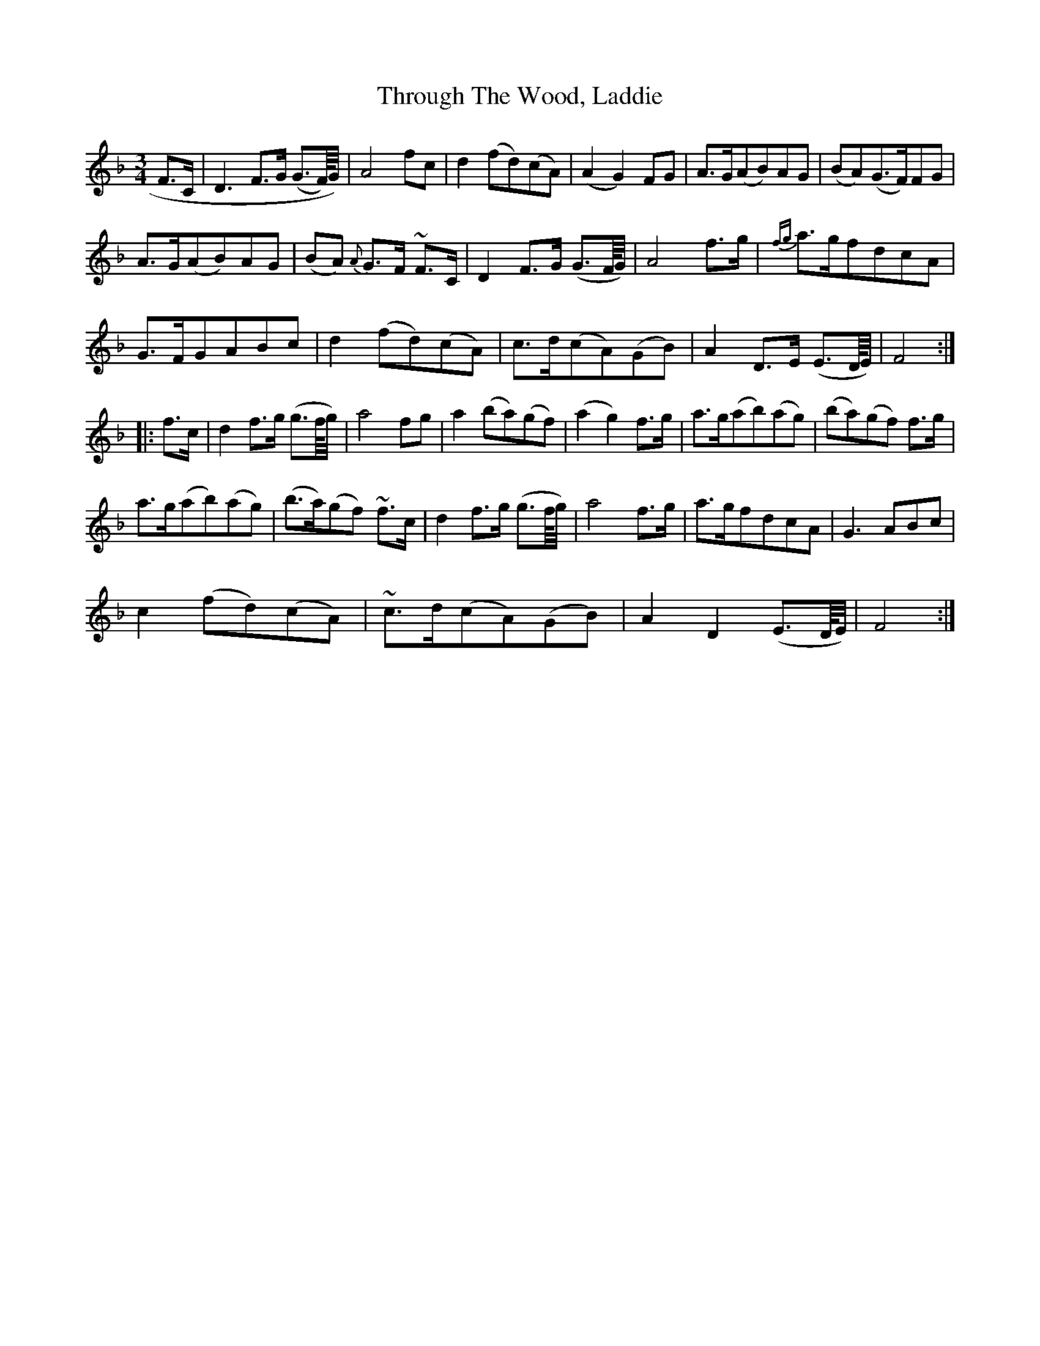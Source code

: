 X: 40047
T: Through The Wood, Laddie
R: waltz
M: 3/4
K: Fmajor
F>C|D3 F>G (G>F/4)G/4)|A4 fc|d2 (fd)(cA)|(A2G2) FG|A>G(AB)AG|(BA)(G>F)FG|
A>G(AB)AG|(BA) {A}G>F ~F>C|D2 F>G (G>F/4G/4)|A4 f>g|{fg}a>gfdcA|
G>FGABc|d2(fd)(cA)|c>d(cA)(GB)|A2 D>E (E>D/4E/4)|F4:|
|:f>c|d2 f>g (g>f/4g/4)|a4 fg|a2 (ba)(gf)|(a2g2) f>g|a>g(ab)(ag)|(ba)(gf) f>g|
a>g(ab)(ag)|(b>a)(gf) ~f>c|d2 f>g (g>f/4g/4)|a4 f>g|a>gfdcA|G3 ABc|
c2 (fd)(cA)|~c>d(cA)(GB)|A2D2 (E>D/4E/4)|F4:|

